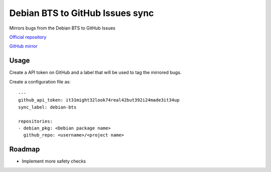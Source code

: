 
Debian BTS to GitHub Issues sync
================================

Mirrors bugs from the Debian BTS to GitHub Issues

`Official repository <https://anonscm.debian.org/cgit/freedombox/debian-bts-to-github-sync.git/>`_

`GitHub mirror <https://github.com/freedombox/debian-bts-to-github-sync/>`_

Usage
-----

Create a API token on GitHub and a label that will be used to tag
the mirrored bugs.

Create a configuration file as::

    ---
    github_api_token: it31might32look74real42but392i24made3it34up
    sync_label: debian-bts

    repositories:
    - debian_pkg: <Debian package name>
      github_repo: <username>/<project name>



Roadmap
-------

* Implement more safety checks
